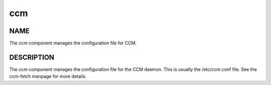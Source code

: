 
###
ccm
###


****
NAME
****


The \ *ccm*\  component manages the configuration file
for CCM.


***********
DESCRIPTION
***********


The \ *ccm*\  component manages the configuration file for the CCM
daemon.  This is usually the /etc/ccm.conf file. See the ccm-fetch
manpage for more details.

